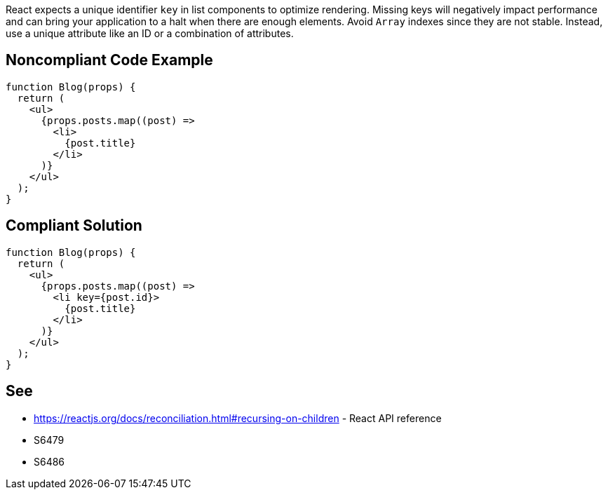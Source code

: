 React expects a unique identifier `key` in list components to optimize rendering. Missing keys will negatively impact performance and can bring your application to a halt when there are enough elements. Avoid `Array` indexes since they are not stable. Instead, use a unique attribute like an ID or a combination of attributes.

== Noncompliant Code Example

[source,javascript]
----
function Blog(props) {
  return (
    <ul>
      {props.posts.map((post) =>
        <li>
          {post.title}
        </li>
      )}
    </ul>
  );
}
----

== Compliant Solution

[source,javascript]
----
function Blog(props) {
  return (
    <ul>
      {props.posts.map((post) =>
        <li key={post.id}>
          {post.title}
        </li>
      )}
    </ul>
  );
}
----

== See

* https://reactjs.org/docs/reconciliation.html#recursing-on-children - React API reference
* S6479
* S6486
